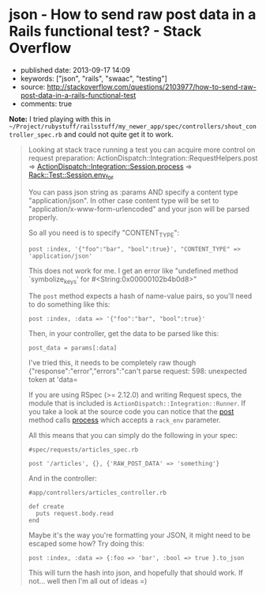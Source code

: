 * json - How to send raw post data in a Rails functional test? - Stack Overflow
  :PROPERTIES:
  :CUSTOM_ID: json---how-to-send-raw-post-data-in-a-rails-functional-test---stack-overflow
  :END:

- published date: 2013-09-17 14:09
- keywords: ["json", "rails", "swaac", "testing"]
- source: http://stackoverflow.com/questions/2103977/how-to-send-raw-post-data-in-a-rails-functional-test
- comments: true

*Note:* I tried playing with this in =~/Project/rubystuff/railsstuff/my_newer_app/spec/controllers/shout_controller_spec.rb= and could not quite get it to work.

#+BEGIN_HTML
  <!--more-->
#+END_HTML

#+BEGIN_QUOTE
  ** How to send raw post data in a Rails functional test?
     :PROPERTIES:
     :CUSTOM_ID: how-to-send-raw-post-data-in-a-rails-functional-test
     :END:

  I'm looking to send raw post data (e.g. unparamaterized json) to one of my controllers for testing: ``

  #+BEGIN_EXAMPLE
      class LegacyOrderUpdateControllerTest < ActionController::TestCase
       test "sending json" do
         post :index, '{"foo":"bar", "bool":true}'
       end
      end
  #+END_EXAMPLE

  but this gives me a =NoMethodError: undefined method=symbolize_keys' for #`

  What is the correct way to send raw post data in ActionController::TestCase?

  Here is some controller code

  #+BEGIN_EXAMPLE
      def index
          post_data = request.body.read
          req = JSON.parse(post_data)
  #+END_EXAMPLE

  ** 7 Answers
     :PROPERTIES:
     :CUSTOM_ID: answers
     :END:

  I ran across the same issue today and found a solution.

  In your test_helper.rb define the following method inside of ActiveSupport::TestCase:

  #+BEGIN_EXAMPLE
        def raw_post(action, params, body)
          @request.env['RAW_POST_DATA'] = body
          response = post(action, params)
          @request.env.delete('RAW_POST_DATA')
          response
        end
  #+END_EXAMPLE

  In your functional test, use it just like the =post= method but pass the raw post body as the third argument.

  #+BEGIN_EXAMPLE
      class LegacyOrderUpdateControllerTest < ActionController::TestCase
       test "sending json" do
         raw_post :index, {}, {:foo => "bar", :bool => true}.to_json
       end
      end
  #+END_EXAMPLE

  I tested this on Rails 2.3.4 when reading the raw post body using

  #+BEGIN_EXAMPLE
      request.raw_post
  #+END_EXAMPLE

  instead of

  #+BEGIN_EXAMPLE
      request.body.read
  #+END_EXAMPLE

  If you look at the [[http://github.com/rails/rails/blob/2-3-stable/actionpack/lib/action_controller/request.rb#L381][source code]] you'll see that raw_post just wraps request.body.read with a check for this RAW_POST_DATA in the request env hash.

  This approach continues to work correctly in Rails 3.1

  Huh, yeah And Rails 3.2 too. Thanks!

  Make sure you're using request.raw_post (as in this answer) instead of request.body when parsing the JSON in your controller, or you'll get a weird error about "can't convert StringIO into String".

  This doesn't work in rails 3.2.10+

  I actually solved the same issues just adding one line before simulating the rspec post request. What you do is to populate the "RAW_POST_DATA". I tried to remove the attributes var on the post :create, but if I do so, it do not find the action.

  Here my final solution.

  #+BEGIN_EXAMPLE
      def do_create(attributes)
        request.env['RAW_POST_DATA'] = attributes.to_json
        post :create, attributes
      end 
  #+END_EXAMPLE

  In the controller the code you need to read the JSON is something similar to this

  #+BEGIN_EXAMPLE
        @property = Property.new(JSON.parse(request.body.read))
  #+END_EXAMPLE

  great! Just one line, and I had it work even without the =attributes= sent in to post.
#+END_QUOTE

#+BEGIN_QUOTE
  Looking at stack trace running a test you can acquire more control on request preparation: ActionDispatch::Integration::RequestHelpers.post => [[https://github.com/rails/rails/blob/master/actionpack/lib/action_dispatch/testing/integration.rb][ActionDispatch::Integration::Session.process]] => [[https://github.com/brynary/rack-test/blob/master/lib/rack/test.rb][Rack::Test::Session.env_for]]

  You can pass json string as :params AND specify a content type "application/json". In other case content type will be set to "application/x-www-form-urlencoded" and your json will be parsed properly.

  So all you need is to specify "CONTENT_TYPE":

  #+BEGIN_EXAMPLE
      post :index, '{"foo":"bar", "bool":true}', "CONTENT_TYPE" => 'application/json'
  #+END_EXAMPLE

  This does not work for me. I get an error like "undefined method `symbolize_keys' for #<String:0x00000102b4b0d8>"

  The =post= method expects a hash of name-value pairs, so you'll need to do something like this:

  #+BEGIN_EXAMPLE
      post :index, :data => '{"foo":"bar", "bool":true}'
  #+END_EXAMPLE

  Then, in your controller, get the data to be parsed like this:

  #+BEGIN_EXAMPLE
      post_data = params[:data]
  #+END_EXAMPLE

  I've tried this, it needs to be completely raw though {"response":"error","errors":"can't parse request: 598: unexpected token at 'data=

  If you are using RSpec (>= 2.12.0) and writing Request specs, the module that is included is =ActionDispatch::Integration::Runner=. If you take a look at the source code you can notice that the [[https://github.com/rails/rails/blob/4147e0feaddac0e86c9b1f52eec4b1e33d7d6591/actionpack/lib/action_dispatch/testing/integration.rb#L39][post]] method calls [[https://github.com/rails/rails/blob/4147e0feaddac0e86c9b1f52eec4b1e33d7d6591/actionpack/lib/action_dispatch/testing/integration.rb#L254][process]] which accepts a =rack_env= parameter.

  All this means that you can simply do the following in your spec:

  #+BEGIN_EXAMPLE
      #spec/requests/articles_spec.rb

      post '/articles', {}, {'RAW_POST_DATA' => 'something'}
  #+END_EXAMPLE

  And in the controller:

  #+BEGIN_EXAMPLE
      #app/controllers/articles_controller.rb

      def create
        puts request.body.read
      end
  #+END_EXAMPLE

  Maybe it's the way you're formatting your JSON, it might need to be escaped some how? Try doing this:

  #+BEGIN_EXAMPLE
      post :index, :data => {:foo => 'bar', :bool => true }.to_json
  #+END_EXAMPLE

  This will turn the hash into json, and hopefully that should work. If not... well then I'm all out of ideas =)
#+END_QUOTE
